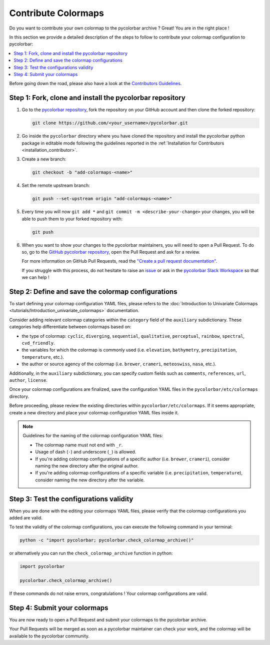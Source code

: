 ======================
Contribute Colormaps
======================

Do you want to contribute your own colormap to the pycolorbar archive ? Great! You are in the right place !

In this section we provide a detailed description of the steps to follow to contribute your colormap configuration to pycolorbar:

.. contents::
   :depth: 1
   :local:

Before going down the road, please also have a look at the `Contributors Guidelines <contributors_guidelines.html>`_.

.. _step1:

Step 1: Fork, clone and install the pycolorbar repository
--------------------------------------------------------------

1. Go to the `pycolorbar repository <https://github.com/ghiggi/pycolorbar>`__, fork the repository on your GitHub account and then clone the forked repository:

   .. code:: bash

      git clone https://github.com/<your_username>/pycolorbar.git

2. Go inside the ``pycolorbar`` directory where you have cloned the repository and install the pycolorbar python package in editable mode
   following the guidelines reported in the :ref:`Installation for Contributors <installation_contributor>`.

3. Create a new branch:

   .. code:: bash

      git checkout -b "add-colormaps-<name>"


4. Set the remote upstream branch:

   .. code:: bash

      git push --set-upstream origin "add-colormaps-<name>"

5. Every time you will now ``git add *`` and ``git commit -m <describe-your-change>`` your changes, you will be able to push them to your forked repository with:

   .. code:: bash

      git push

6. When you want to show your changes to the pycolorbar maintainers, you will need to open a Pull Request.
   To do so, go to the `GitHub pycolorbar repository <https://github.com/ghiggi/pycolorbar>`__, open the Pull Request and ask for a review.

   For more information on GitHub Pull Requests, read the
   `"Create a pull request documentation" <https://docs.github.com/en/pull-requests/collaborating-with-pull-requests/proposing-changes-to-your-work-with-pull-requests/creating-a-pull-request>`__.

   If you struggle with this process, do not hesitate to raise an `issue <https://github.com/ghiggi/pycolorbar/issues/new/choose>`__
   or ask in the `pycolorbar Slack Workspace <https://join.slack.com/t/pycolorbar/shared_invite/zt-2bxdsywo3-368GbufPyb8vNJ1GC9aT3g>`__ so that we can help !


.. _step2:

Step 2: Define and save the colormap configurations
----------------------------------------------------

To start defining your colormap configuration YAML files, please refers
to the :doc:`Introduction to Univariate Colormaps <tutorials/Introduction_univariate_colormaps>`
documentation.

Consider adding relevant colormap categories within the ``category`` field of the ``auxiliary`` subdictionary.
These categories help differentiate between colormaps based on:

- the type of colormap: ``cyclic``, ``diverging``, ``sequential``, ``qualitative``, ``perceptual``, ``rainbow``, ``spectral``, ``cvd_friendly``.
- the variables for which the colormap is commonly used (i.e. ``elevation``, ``bathymetry``, ``precipitation``, ``temperature``, etc.).
- the author or source agency of the colormap (i.e. ``brewer``, ``crameri``, ``meteoswiss``, ``nasa``, etc.).

Additionally, in the ``auxiliary`` subdictionary, you can specify custom fields such
as ``comments``, ``references``, ``url``, ``author``, ``license``.

Once your colormap configurations are finalized, save the configuration YAML files in the ``pycolorbar/etc/colormaps`` directory.

Before proceeding, please review the existing directories within ``pycolorbar/etc/colormaps``.
If it seems appropriate, create a new directory and place your colormap configuration YAML files inside it.

.. note:: Guidelines for the naming of the colormap configuration YAML files:

   * The colormap name must not end with ``_r``.

   * Usage of dash (``-``) and underscore (``_``) is allowed.

   * If you're adding colormap configurations of a specific author (i.e. ``brewer``, ``crameri``), consider naming the new directory after the original author.

   * If you're adding colormap configurations of a specific variable (i.e. ``precipitation``, ``temperature``), consider naming the new directory after the variable.


.. _step3:

Step 3: Test the configurations validity
------------------------------------------

When you are done with the editing your colormaps YAML files, please verify that
the colormap configurations you added are valid.

To test the validity of the colormap configurations, you can execute the following command in your terminal:

.. code:: bash

   python -c "import pycolorbar; pycolorbar.check_colormap_archive()"

or alternatively you can run the ``check_colormap_archive`` function in python:

.. code:: python

    import pycolorbar

    pycolorbar.check_colormap_archive()

If these commands do not raise errors, congratulations ! Your colormap configurations are valid.

.. _step5:

Step 4: Submit your colormaps
-------------------------------

You are now ready to open a Pull Request and submit your colormaps to the pycolorbar archive.

Your Pull Requests will be merged as soon as a pycolorbar maintainer can check your work,
and the colormap will be available to the pycolorbar community.
